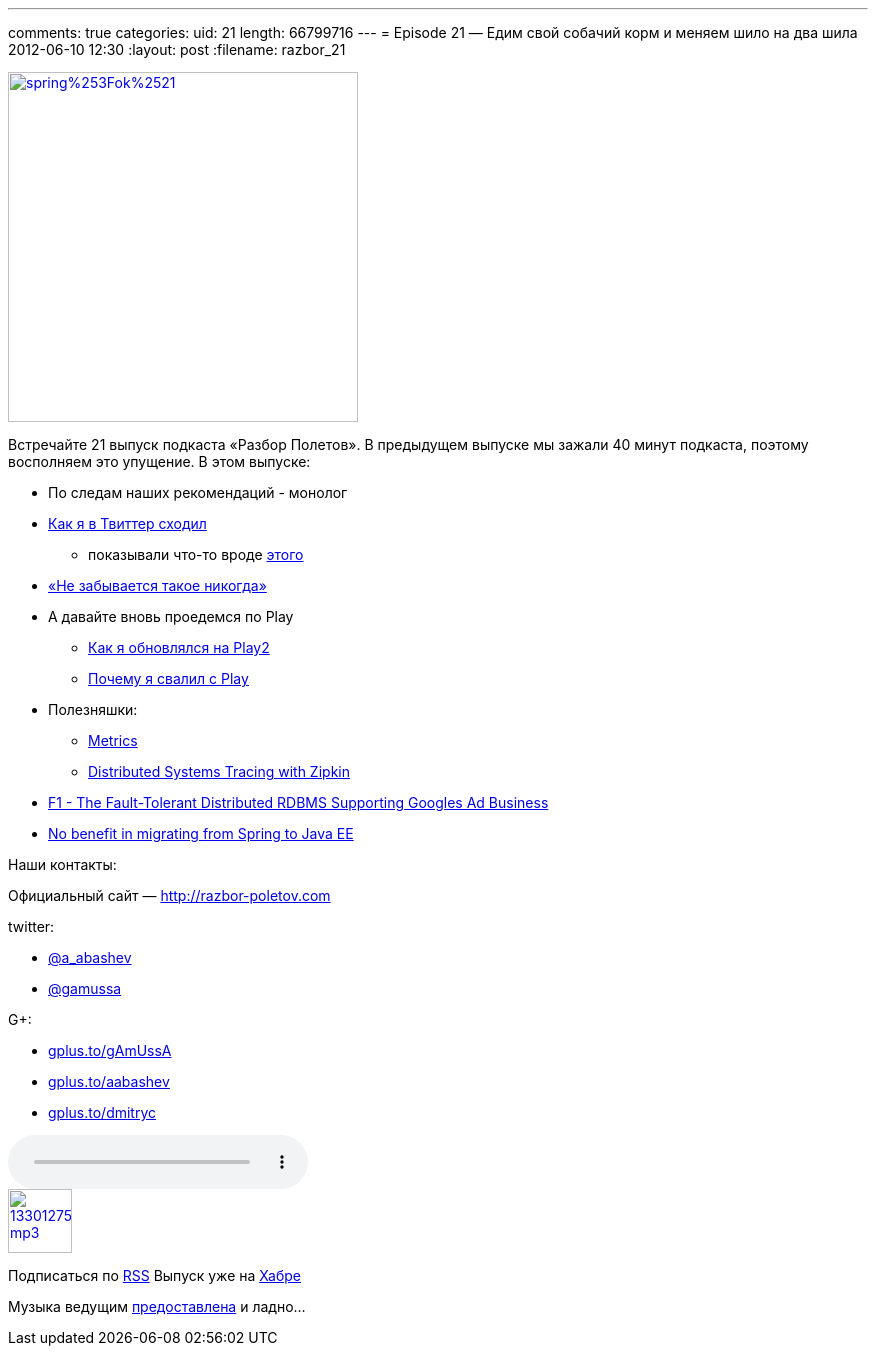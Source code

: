 ---
comments: true
categories:
uid: 21
length: 66799716
---
= Episode 21 — Едим свой собачий корм и меняем шило на два шила
2012-06-10 12:30
:layout: post
:filename: razbor_21

image::http://3.bp.blogspot.com/-hh4V2jbWfOM/T91Thn8t7uI/AAAAAAAAIcQ/emGHMq_4hMI/s1600/spring%253Fok%2521.jpg[width="350" height="350" link="http://3.bp.blogspot.com/-hh4V2jbWfOM/T91Thn8t7uI/AAAAAAAAIcQ/emGHMq_4hMI/s1600/spring%253Fok%2521.jpg" align="center"]

Встречайте 21 выпуск подкаста «Разбор Полетов». В предыдущем выпуске мы
зажали 40 минут подкаста, поэтому восполняем это упущение. В этом
выпуске:

* По следам наших рекомендаций - монолог
* https://plus.google.com/117481599451076280717/posts/95Pg2TToXsQ[Как я
в Твиттер сходил]
** показывали что-то вроде
http://www.infoq.com/presentations/Timelines-Twitter[этого]
* http://paulasmuth.com/blog/a_bug_i_wont_forget/[«Не забывается такое
никогда»]
* А давайте вновь проедемся по Play
** http://raibledesigns.com/rd/entry/upgrading_to_play_2_anorm[Как я
обновлялся на Play2]
** http://whilefalse.blogspot.com/2012/03/why-im-moving-away-from-play-framework.html?m=1[Почему
я свалил с Play]
* Полезняшки:
** http://metrics.codahale.com/[Metrics]
** http://engineering.twitter.com/2012/06/distributed-systems-tracing-with-zipkin.html[Distributed
Systems Tracing with Zipkin]
* http://research.google.com/pubs/pub38125.html[F1 - The Fault-Tolerant
Distributed RDBMS Supporting Googles Ad Business]
* http://www.enhance-ict.com/2012/06/06/no-benefit-in-migrating-from-spring-to-java-ee/[No
benefit in migrating from Spring to Java EE]

Наши контакты:

Официальный сайт — http://razbor-poletov.com

twitter:

* https://twitter.com/#!/a_abashev[@a_abashev]
* https://twitter.com/gamussa[@gamussa]

G+:

* http://gplus.to/gAmUssA[gplus.to/gAmUssA]
* http://gplus.to/aabashev[gplus.to/aabashev]
* http://gplus.to/dmitryc[gplus.to/dmitryc]

audio::http://traffic.libsyn.com/razborpoletov/razbor_21.mp3[]
image::http://2.bp.blogspot.com/-qkfh8Q--dks/T0gixAMzuII/AAAAAAAAHD0/O5LbF3vvBNQ/s200/1330127522_mp3.png[link="http://traffic.libsyn.com/razborpoletov/razbor_21.mp3" width="64" height="64"]


Подписаться по http://feeds.feedburner.com/razbor-podcast[RSS] Выпуск
уже на http://habrahabr.ru/post/145957/[Хабре]

Музыка ведущим
http://www.audiobank.fm/single-music/27/111/More-And-Less/[предоставлена]
и ладно...
